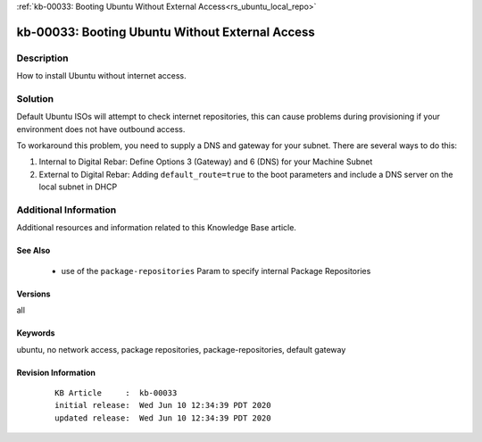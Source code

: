 .. Copyright (c) 2020 RackN Inc.
.. Licensed under the Apache License, Version 2.0 (the "License");
.. Digital Rebar Provision documentation under Digital Rebar master license

.. REFERENCE kb-00000 for an example and information on how to use this template.
.. If you make EDITS - ensure you update footer release date information.

:ref:`kb-00033: Booting Ubuntu Without External Access<rs_ubuntu_local_repo>`

.. _rs_kb_00033:

kb-00033: Booting Ubuntu Without External Access
~~~~~~~~~~~~~~~~~~~~~~~~~~~~~~~~~~~~~~~~~~~~~~~~


Description
-----------

How to install Ubuntu without internet access.


Solution
--------

Default Ubuntu ISOs will attempt to check internet repositories, this can cause problems during
provisioning if your environment does not have outbound access.

To workaround this problem, you need to supply a DNS and gateway for your subnet.  There are
several ways to do this:

1. Internal to Digital Rebar: Define Options 3 (Gateway) and 6 (DNS) for your Machine Subnet
2. External to Digital Rebar: Adding ``default_route=true`` to the boot parameters and include a DNS server on the local subnet in DHCP


Additional Information
----------------------

Additional resources and information related to this Knowledge Base article.


See Also
========

  * use of the ``package-repositories`` Param to specify internal Package Repositories


Versions
========

all


Keywords
========

ubuntu, no network access, package repositories, package-repositories, default gateway


Revision Information
====================
  ::

    KB Article     :  kb-00033
    initial release:  Wed Jun 10 12:34:39 PDT 2020
    updated release:  Wed Jun 10 12:34:39 PDT 2020

